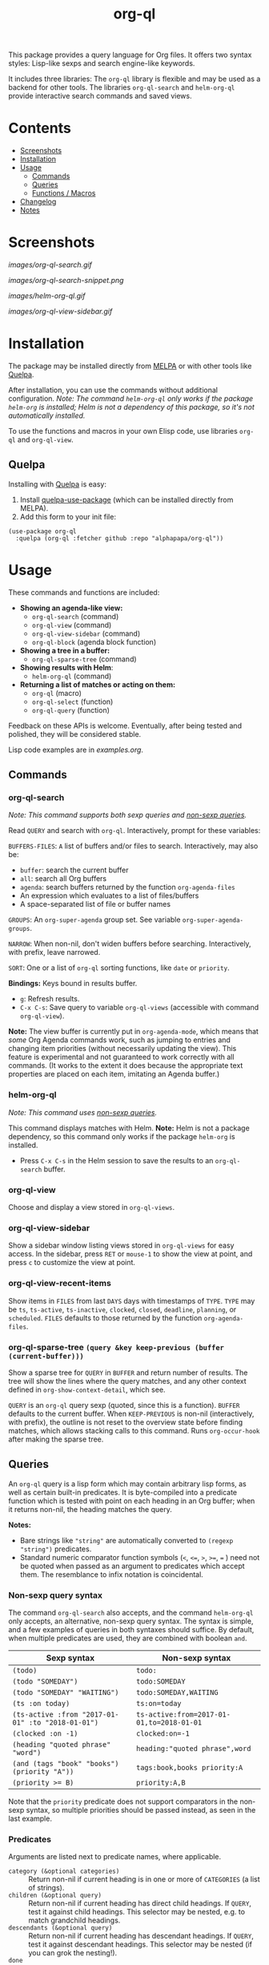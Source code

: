 #+TITLE: org-ql

#+BEGIN_HTML
<a href=https://alphapapa.github.io/dont-tread-on-emacs/><img src="images/dont-tread-on-emacs-150.png" align="right"></a>
#+END_HTML

[[https://melpa.org/#/org-ql][file:https://melpa.org/packages/org-ql-badge.svg]] [[https://stable.melpa.org/#/org-ql][file:https://stable.melpa.org/packages/org-ql-badge.svg]]

This package provides a query language for Org files.  It offers two syntax styles: Lisp-like sexps and search engine-like keywords.

It includes three libraries: The =org-ql= library is flexible and may be used as a backend for other tools.  The libraries =org-ql-search= and =helm-org-ql= provide interactive search commands and saved views.

* Contents
:PROPERTIES:
:TOC:      this
:END:
  -  [[#screenshots][Screenshots]]
  -  [[#installation][Installation]]
  -  [[#usage][Usage]]
    -  [[#commands][Commands]]
    -  [[#queries][Queries]]
    -  [[#functions--macros][Functions / Macros]]
  -  [[#changelog][Changelog]]
  -  [[#notes][Notes]]

* Screenshots

[[images/org-ql-search.gif]]

[[images/org-ql-search-snippet.png]]

[[images/helm-org-ql.gif]]

[[images/org-ql-view-sidebar.gif]]

* Installation
:PROPERTIES:
:TOC:      ignore-children
:END:

The package may be installed directly from [[https://melpa.org/#/org-ql][MELPA]] or with other tools like [[https://framagit.org/steckerhalter/quelpa][Quelpa]].

After installation, you can use the commands without additional configuration.  /Note: The command =helm-org-ql= only works if the package =helm-org= is installed; Helm is not a dependency of this package, so it's not automatically installed./

To use the functions and macros in your own Elisp code, use libraries =org-ql= and =org-ql-view=.

** Quelpa

Installing with [[https://framagit.org/steckerhalter/quelpa][Quelpa]] is easy:

1.  Install [[https://framagit.org/steckerhalter/quelpa-use-package#installation][quelpa-use-package]] (which can be installed directly from MELPA).
2.  Add this form to your init file:

#+BEGIN_SRC elisp
  (use-package org-ql
    :quelpa (org-ql :fetcher github :repo "alphapapa/org-ql"))
#+END_SRC

* Usage

These commands and functions are included:

+  *Showing an agenda-like view:*
     -  ~org-ql-search~ (command)
     -  ~org-ql-view~ (command)
     -  =org-ql-view-sidebar= (command)
     -  ~org-ql-block~ (agenda block function)
+  *Showing a tree in a buffer:*
     -  =org-ql-sparse-tree= (command)
+  *Showing results with Helm*:
     -  =helm-org-ql= (command)
+  *Returning a list of matches or acting on them:*
     -  ~org-ql~ (macro)
     -  ~org-ql-select~ (function)
     -  ~org-ql-query~ (function)

Feedback on these APIs is welcome.  Eventually, after being tested and polished, they will be considered stable. 

Lisp code examples are in [[examples.org]].

** Commands
:PROPERTIES:
:TOC:      ignore-children
:END:

*** org-ql-search

/Note: This command supports both sexp queries and [[#non-sexp-query-syntax][non-sexp queries]]./

Read ~QUERY~ and search with ~org-ql~.  Interactively, prompt for these variables:

~BUFFERS-FILES~: ~A~ list of buffers and/or files to search.  Interactively, may also be:

+ ~buffer~: search the current buffer 
+ ~all~: search all Org buffers 
+ ~agenda~: search buffers returned by the function ~org-agenda-files~ 
+ An expression which evaluates to a list of files/buffers 
+ A space-separated list of file or buffer names

~GROUPS~: An ~org-super-agenda~ group set.  See variable ~org-super-agenda-groups~.

~NARROW~: When non-nil, don't widen buffers before searching. Interactively, with prefix, leave narrowed.

~SORT~: One or a list of ~org-ql~ sorting functions, like ~date~ or ~priority~.

*Bindings:* Keys bound in results buffer.
+  =g=: Refresh results.
+  =C-x C-s=: Save query to variable ~org-ql-views~ (accessible with command ~org-ql-view~).

*Note:* The view buffer is currently put in ~org-agenda-mode~, which means that /some/ Org Agenda commands work, such as jumping to entries and changing item priorities (without necessarily updating the view).  This feature is experimental and not guaranteed to work correctly with all commands.  (It works to the extent it does because the appropriate text properties are placed on each item, imitating an Agenda buffer.)

*** helm-org-ql

/Note: This command uses [[#non-sexp-query-syntax][non-sexp queries]]./

This command displays matches with Helm.  *Note:* Helm is not a package dependency, so this command only works if the package =helm-org= is installed.

+  Press =C-x C-s= in the Helm session to save the results to an =org-ql-search= buffer.

*** org-ql-view

Choose and display a view stored in ~org-ql-views~.

*** org-ql-view-sidebar

Show a sidebar window listing views stored in =org-ql-views= for easy access.  In the sidebar, press =RET= or =mouse-1= to show the view at point, and press =c= to customize the view at point.

*** org-ql-view-recent-items

Show items in ~FILES~ from last ~DAYS~ days with timestamps of ~TYPE~.  ~TYPE~ may be ~ts~, ~ts-active~, ~ts-inactive~, ~clocked~, ~closed~, ~deadline~, ~planning~, or ~scheduled~.  =FILES= defaults to those returned by the function =org-agenda-files=.

*** org-ql-sparse-tree =(query &key keep-previous (buffer (current-buffer)))=

Show a sparse tree for ~QUERY~ in ~BUFFER~ and return number of results.  The tree will show the lines where the query matches, and any other context defined in ~org-show-context-detail~, which see.

~QUERY~ is an ~org-ql~ query sexp (quoted, since this is a function).  ~BUFFER~ defaults to the current buffer.  When ~KEEP-PREVIOUS~ is non-nil (interactively, with prefix), the outline is not reset to the overview state before finding matches, which allows stacking calls to this command.  Runs ~org-occur-hook~ after making the sparse tree.

** Queries

An =org-ql= query is a lisp form which may contain arbitrary lisp forms, as well as certain built-in predicates.  It is byte-compiled into a predicate function which is tested with point on each heading in an Org buffer; when it returns non-nil, the heading matches the query.

*Notes:*
+  Bare strings like ~"string"~ are automatically converted to ~(regexp "string")~ predicates.
+  Standard numeric comparator function symbols (~<~, ~<=~, ~>~, ~>=~, ~=~ ) need not be quoted when passed as an argument to predicates which accept them.  The resemblance to infix notation is coincidental.

*** Non-sexp query syntax
:PROPERTIES:
:TOC:      ignore
:END:

The command =org-ql-search= also accepts, and the command =helm-org-ql= only accepts, an alternative, non-sexp query syntax.  The syntax is simple, and a few examples of queries in both syntaxes should suffice.  By default, when multiple predicates are used, they are combined with boolean =and=.

| Sexp syntax                                     | Non-sexp syntax                         |
|-------------------------------------------------+-----------------------------------------|
| ~(todo)~                                          | ~todo:~                                   |
| ~(todo "SOMEDAY")~                                | ~todo:SOMEDAY~                            |
| ~(todo "SOMEDAY" "WAITING")~                      | ~todo:SOMEDAY,WAITING~                    |
| ~(ts :on today)~                                  | ~ts:on=today~                             |
| ~(ts-active :from "2017-01-01" :to "2018-01-01")~ | ~ts-active:from=2017-01-01,to=2018-01-01~ |
| ~(clocked :on -1)~                                | ~clocked:on=-1~                           |
| ~(heading "quoted phrase" "word")~                | ~heading:"quoted phrase",word~            |
| ~(and (tags "book" "books") (priority "A"))~      | ~tags:book,books priority:A~              |
| ~(priority >= B)~                                 | ~priority:A,B~                            |

Note that the =priority= predicate does not support comparators in the non-sexp syntax, so multiple priorities should be passed instead, as seen in the last example.

*** Predicates
:PROPERTIES:
:TOC:      ignore
:END:

Arguments are listed next to predicate names, where applicable.

+  ~category (&optional categories)~ :: Return non-nil if current heading is in one or more of ~CATEGORIES~ (a list of strings).
+  ~children (&optional query)~ :: Return non-nil if current heading has direct child headings.  If ~QUERY~, test it against child headings.  This selector may be nested, e.g. to match grandchild headings.
+  ~descendants (&optional query)~ :: Return non-nil if current heading has descendant headings.  If ~QUERY~, test it against descendant headings.  This selector may be nested (if you can grok the nesting!).
+  ~done~ :: Return non-nil if entry's ~TODO~ keyword is in ~org-done-keywords~.
+  ~habit~ :: Return non-nil if entry is a habit.
+  ~heading (&rest regexps)~ :: Return non-nil if current entry's heading matches all ~REGEXPS~ (regexp strings).
+  ~level (level-or-comparator &optional level)~ :: Return non-nil if current heading's outline level matches arguments.  The following forms are accepted: ~(level NUMBER)~: Matches if heading level is ~NUMBER~.  ~(level NUMBER NUMBER)~: Matches if heading level is equal to or between NUMBERs.  ~(level COMPARATOR NUMBER)~: Matches if heading level compares to ~NUMBER~ with ~COMPARATOR~.  ~COMPARATOR~ may be ~<~, ~<=~, ~>~, or ~>=~.
+  =path (&rest regexps)= :: Return non-nil if current heading's buffer's filename path matches any of =REGEXPS= (regexp strings).  Without arguments, return non-nil if buffer is file-backed.
+  ~priority (&optional comparator-or-priority priority)~ :: Return non-nil if current heading has a certain priority.  ~COMPARATOR-OR-PRIORITY~ should be either a comparator function, like ~<=~, or a priority string, like "A" (in which case (~=~ will be the comparator).  If ~COMPARATOR-OR-PRIORITY~ is a comparator, ~PRIORITY~ should be a priority string.  If both arguments are nil, return non-nil if heading has any defined priority.
+  ~property (property &optional value)~ :: Return non-nil if current entry has ~PROPERTY~ (a string), and optionally ~VALUE~ (a string).  Note that property inheritance is currently /not/ enabled for this predicate.  If you need to test with inheritance, you could use a custom predicate form, like ~(org-entry-get (point) "PROPERTY" 'inherit)~.
+  ~regexp (&rest regexps)~ :: Return non-nil if current entry matches all of ~REGEXPS~ (regexp strings).  Matches against entire entry, from beginning of its heading to the next heading.
+  ~tags (&optional tags)~ :: Return non-nil if current heading has one or more of ~TAGS~ (a list of strings).  Tests both inherited and local tags.
+  =tags-inherited (&optional tags)= :: Return non-nil if current heading's inherited tags include one or more of =TAGS= (a list of strings).  If TAGS is nil, return non-nil if heading has any inherited tags.
     -  Aliases: =inherited-tags=, =tags-i=, =itags=.
+  =tags-local (&optional tags)= :: Return non-nil if current heading's local tags include one or more of =TAGS= (a list of strings).  If TAGS is nil, return non-nil if heading has any local tags.
     -  Aliases: =local-tags=, =tags-l=, =ltags=.
+  =tags-all (tags)= :: Return non-nil if current heading includes all of =TAGS=.  Tests both inherited and local tags.
     -  Aliases: =tags&=.
+  ~todo (&optional keywords)~ :: Return non-nil if current heading is a ~TODO~ item.  With ~KEYWORDS~, return non-nil if its keyword is one of ~KEYWORDS~ (a list of strings).  When called without arguments, only matches non-done tasks (i.e. does not match keywords in ~org-done-keywords~).

*** Date/time predicates
:PROPERTIES:
:TOC:      ignore
:END:

All of these predicates take optional keyword arguments ~:from~, ~:to:~, and ~:on~:

+  If ~:from~, return non-nil if entry has a timestamp on or after ~:from~.
+  If ~:to~, return non-nil if entry has a timestamp on or before ~:to~.
+  If ~:on~, return non-nil if entry has a timestamp on date ~:on~.

Argument values should be either a number of days (positive to look forward, or negative to look backward), a ~ts~ struct, or a string parseable by ~parse-time-string~ (the string may omit the time value).

*Predicates:*
+  ~ts~ :: Return non-nil if current entry has a timestamp in given period.  If no arguments are specified, return non-nil if entry has any timestamp.
+  ~ts-active~, ~ts-a~ :: Like ~ts~, but only matches active timestamps.
+  ~ts-inactive~, ~ts-i~ :: Like ~ts~, but only matches inactive timestamps.

The following predicates, in addition to the keyword arguments, can also take a single argument, a number, which looks backward or forward a number of days.  The number can be negative to invert the direction.

*Backward-looking:*
+  ~clocked~ :: Return non-nil if current entry was clocked in given period.  If no arguments are specified, return non-nil if entry was clocked at any time.  Note: Clock entries are expected to be clocked out.  Currently clocked entries (i.e. with unclosed timestamp ranges) are ignored.
+  ~closed~ :: Return non-nil if current entry was closed in given period.  If no arguments are specified, return non-nil if entry was closed at any time.

*Forward-looking:*
+  ~deadline~ :: Return non-nil if current entry has deadline in given period.  If argument is =auto=, return non-nil if entry has deadline within =org-deadline-warning-days=.  If no arguments are specified, return non-nil if entry has any deadline.
+  ~planning~ :: Return non-nil if current entry has planning timestamp in given period (i.e. its deadline, scheduled, or closed timestamp).  If no arguments are specified, return non-nil if entry is scheduled at any time.
+  ~scheduled~ :: Return non-nil if current entry is scheduled in given period.  If no arguments are specified, return non-nil if entry is scheduled at any time.

** Functions / Macros
:PROPERTIES:
:TOC:      ignore-children
:END:

*** Agenda-like views

**** Function: ~org-ql-block~

For use as a custom agenda block type in ~org-agenda-custom-commands~.  For example, you could define a custom series command like this, which would list all priority A items tagged =Emacs= with to-do keyword =SOMEDAY=, followed by the standard agenda view, in a single buffer:

#+BEGIN_SRC elisp
  (setq org-agenda-custom-commands
        '(("ces" "Custom: Agenda and Emacs SOMEDAY [#A] items"
           ((org-ql-block '(and (todo "SOMEDAY")
                                (tags "Emacs")
                                (priority "A"))
                          ((org-ql-block-header "SOMEDAY :Emacs: High-priority")))
            (agenda)))))
#+END_SRC

Which would be equivalent to a ~tags-todo~ search like this:

#+BEGIN_SRC elisp
  (setq org-agenda-custom-commands
        '(("ces" "Custom: Agenda and Emacs SOMEDAY [#A] items"
           ((tags-todo "PRIORITY=\"A\"+Emacs/!SOMEDAY")
            (agenda)))))
#+END_SRC

However, the ~org-ql-block~ version runs in about 1/5th the time.

The variable =org-ql-block-header= may be bound to a string to use as the block header, otherwise the header is formed automatically.

*** Listing / acting-on results

**** Function: ~org-ql-select~

/Arguments:/ ~(buffers-or-files query &key action narrow sort)~

Return items matching ~QUERY~ in ~BUFFERS-OR-FILES~.

~BUFFERS-OR-FILES~ is a one or a list of files and/or buffers.

~QUERY~ is an ~org-ql~ query sexp (quoted, since this is a function).

~ACTION~ is a function which is called on each matching entry with point at the beginning of its heading.  It may be:

  - ~element~ or nil: Equivalent to ~org-element-headline-parser~.

  - ~element-with-markers~: Equivalent to calling ~org-element-headline-parser~, with markers added using ~org-ql--add-markers~.  Suitable for formatting with ~org-ql-agenda--format-element~, allowing insertion into an Org Agenda-like buffer.

  - A sexp, which will be byte-compiled into a lambda function.

  - A function symbol.

If ~NARROW~ is non-nil, buffers are not widened (the default is to widen and search the entire buffer).

~SORT~ is either nil, in which case items are not sorted; or one or a list of defined ~org-ql~ sorting methods (~date~, ~deadline~, ~scheduled~, ~todo~, ~priority~, or ~random~); or a user-defined comparator function that accepts two items as arguments and returns nil or non-nil.

Examples:

#+BEGIN_SRC elisp
  ;; Return list of to-do headings in inbox file with tags and to-do keywords:
  (org-ql-select "~/org/inbox.org"
    '(todo)
    :action #'org-get-heading)
  ;; => ("TODO Practice leaping tall buildings in a single bound  :personal:" ...)

  ;; Without tags and to-do keywords:
  (org-ql-select "~/org/inbox.org"
    '(todo)
    :action '(org-get-heading t t))
  ;; => ("Practice leaping tall buildings in a single bound" ...)

  ;; Return WAITING heading elements in agenda files:
  (org-ql-select (org-agenda-files)
    '(todo "WAITING")
    :action 'element)
  ;; => ((headline (:raw-value "Visit the moon" ...) ...) ...)

  ;; Since `element' is the default for ACTION, it may be omitted:
  (org-ql-select (org-agenda-files)
    '(todo "WAITING"))
  ;; => ((headline (:raw-value "Visit the moon" ...) ...) ...)
#+END_SRC

**** Function: ~org-ql-query~

/Arguments:/ ~(&key (select 'element-with-markers) from where order-by narrow)~

Like ~org-ql-select~, but arguments are named more like a ~SQL~ query.

+  ~SELECT~ corresponds to the ~org-ql-select~ argument ~ACTION~.
+  ~FROM~ corresponds to the ~org-ql-select~ argument ~BUFFERS-OR-FILES~.
+  ~WHERE~ corresponds to the ~org-ql-select~ argument ~QUERY~.
+  ~ORDER-BY~ corresponds to the ~org-ql-select~ argument ~SORT~, which see.
+  ~NARROW~ corresponds to the ~org-ql-select~ argument ~NARROW~.

Examples:

#+BEGIN_SRC elisp
  ;; Return list of to-do headings in inbox file with tags and to-do keywords:
  (org-ql-query
    :select #'org-get-heading
    :from "~/org/inbox.org"
    :where '(todo))
  ;; => ("TODO Practice leaping tall buildings in a single bound  :personal:" ...)

  ;; Without tags and to-do keywords:
  (org-ql-query
    :select '(org-get-heading t t)
    :from "~/org/inbox.org"
    :where '(todo))
  ;; => ("Practice leaping tall buildings in a single bound" ...)

  ;; Return WAITING heading elements in agenda files:
  (org-ql-query
    :select 'element
    :from (org-agenda-files)
    :where '(todo "WAITING"))
  ;; => ((headline (:raw-value "Visit the moon" ...) ...) ...)

  ;; Since `element' is the default for SELECT, it may be omitted:
  (org-ql-query
    :from (org-agenda-files)
    :where '(todo "WAITING"))
  ;; => ((headline (:raw-value "Visit the moon" ...) ...) ...)
#+END_SRC

**** Macro: ~org-ql~

/Arguments:/ ~(buffers-or-files query &key sort narrow markers action)~

Expands into a call to ~org-ql-select~ with the same arguments.  For convenience, arguments should be unquoted.

* Changelog
:PROPERTIES:
:TOC:      ignore-children
:END:

/Note:/ Breaking changes may be made before version 1.0, but in the event of major changes, attempts at backward compatibility will be made with obsolescence declarations, translation of arguments, etc.  Users who need stability guarantees before 1.0 may choose to use tagged stable releases.

** 0.3.2

*Fixed*
+  In =org-ql-search=, accept symbol as ~:super-groups~ argument.
+  In the =This week= and =Next week= default =org-ql-views= views, set timestamps for beginning-of-week to 00:00:00 and end-of-week to 23:59:59.

** 0.3.1

*Fixed*
+  Compatibility with Org 9.2.  Thanks to [[https://github.com/leungbk][Brian Leung]].

** 0.3

*Added*
+  Alternative, non-sexp query syntax for commands =org-ql-search= and =helm-org-ql=.  See [[#non-sexp-query-syntax][documentation]].
+  Command =helm-org-ql=.
+  Command =org-ql-sparse-tree=, like =org-sparse-tree= for =org-ql= queries.  (Thanks to [[https://github.com/akirak][Akira Komamura]].)
+  Command =org-ql-view-sidebar=.
+  Per-buffer, per-heading tag caching, which increases the speed of tags-related queries by 6-7x.
+  More tags-related predicates and aliases:
     -  For inherited tags: =tags-inherited=, =inherited-tags=, =tags-i=, =itags=.
     -  For heading-local tags: =tags-local=, =local-tags=, =tags-l=, =ltags=.
     -  =tags-all=, =tags&=: Matches all given tags using boolean =AND= (rather than boolean =OR=, which the =tags= predicate uses).
+  Variable =org-ql-block-header=, which overrides the default header in =org-ql-block= agenda blocks.
+  Predicate =(path)=.
+  Option =org-ql-views= may now be customized in a guided, structured way with the customization UI (e.g. =M-x customize-option RET org-ql-views RET=, or press =c= in the =org-ql-view-sidebar= buffer).
+  Enable more Org Agenda commands in =org-ql-view= buffers (e.g. setting deadlines and scheduling).  (Fixes [[https://github.com/alphapapa/org-ql/issues/35][#35]].  Thanks to [[https://github.com/mz-pdm][Milan Zamazal]] and [[https://github.com/mskorzhinskiy][Mikhail Skorzhinskii]].)
+  Function =org-ql-select='s =buffers-files= argument can be a function which returns a list of buffers and/or files.

*Changed*
+  Predicate =heading= now accepts multiple regexps, which are matched with boolean =AND=.
+  Predicate =regexp= now matches its regexp arguments with boolean =AND=.
+  Package =org-super-agenda= is now a dependency.  This removes the need for awkward code to handle the case where it's not installed, and makes grouping features always available.  Of course, the global minor mode =org-super-agenda-mode= is not activated by =org-ql=, so no behavior is changed in Org Agenda or =org-ql=; it only means that commands like =org-ql-search= will always provide grouping when called with the appropriate arguments.

*Removed*
+  Macro =org-ql-agenda=.  Instead, use function =org-ql-search=.  See also command =org-ql-view=, etc.

*Fixed*
+  Predicate =heading= now matches only against heading text, i.e. not including tags at the end of the line, to-do keyword, etc.
+  Predicate =todo= now matches case-sensitively, avoiding non-todo-keyword matches (e.g. a heading which begins =Waiting on= will no longer match for a todo keyword =WAITING=).
+  Interactive completion in =org-ql-search=.

*Internal*
+  Refactored code from file =org-ql-agenda.el= into files =org-ql-search.el= and =org-ql-view.el=.  Function and variable names have been changed accordingly.

** 0.2.3

*Fixed*
+  Priority queries could fail to match headings whose to-do keywords had non-alphabetic characters, like =TO-READ=.

** 0.2.2

*Fixed*
+  =(deadline auto)= selector matched entries whose deadlines had a warning period that had not yet been entered (=org-deadline-warning-days= too soon).

** 0.2.1

*Fixed*
+  =(descendants)= selector matched against parent heading instead of only descendants.

** 0.2
:PROPERTIES:
:ID:       67be09f9-e959-4333-9be2-93ad8f458fbe
:END:

*Added*
+  Function ~org-ql-query~, like ~org-ql-select~ but with arguments named more like a SQL query.
+  Bare strings like ~"string"~ can be used in queries, which are converted to ~(regexp "string")~ automatically.
+  Selector ~(regexp)~ accepts multiple regexps to test.
+  Macro ~org-ql~ and functions ~org-ql-query~ and ~org-ql-select~ now also accept a comparator function in their ~:sort~ argument.
+  Function ~org-ql-block~, which works as an Org Agenda series/composite/block command, usable in custom agenda commands defined in variable ~org-agenda-custom-commands~.  (Inspired by [[https://github.com/pestctrl/emacs-config/blob/84c557982a860e86d6f67976a82ea776a7bd2c7a/config-org-new.org#my-own-agenda-renderer][Benson Chu's config]].)
+  Function ~org-ql-agenda--agenda~ optionally takes a list of entries as an argument.
+  Selectors ~ts-a~ and ~ts-i~, aliases for ~ts-active~ and ~ts-inactive~.
+  Selector ~ts~ now accepts a ~:type~ argument.
+  Face =org-ql-agenda-due-date=.
+  Selectors ~(children)~ and ~(descendants)~.
+  Function ~org-ql-search~ and macro ~org-ql-agenda~ accept a ~:title~ argument, which is displayed in the header.
+  Command ~org-ql-search~ offers global ~org-super-agenda-groups~ in completion.
+  Customization group ~org-ql~.
+  Command ~org-ql-view~, which displays views saved to variable ~org-ql-views~, which can be saved from ~org-ql-search~ buffers with command ~org-ql-search-save~, which is bound to =C-x C-s= in view buffers.
+  Variable ~org-ql-view-map~, active in view buffers displayed by ~org-ql-search~, ~org-ql-agenda~, and ~org-ql-view~.
+  =random= sort method.
+  Save position when refreshing search buffers.

*Changed*
+  Function ~org-ql-query~ renamed to ~org-ql-select~.  ~org-ql-query~ now refers to a new function.
+  Macro ~org-ql~ no longer accepts a ~:markers~ argument.  Instead, use argument ~:action element-with-markers~.  See function ~org-ql-select~, which ~org-ql~ calls.
+  Selector ~(todo)~ no longer matches "done" keywords when used without arguments (i.e. the ones in variable ~org-done-keywords~).
+  Overhauled date/time-based predicates.  See documentation for new argument signatures.

*Removed*
+  Selector ~(date)~, replaced by ~(ts)~.

*Fixed*
+  Handle date ranges in date-based selectors.  (Thanks to [[https://github.com/codygman][Cody Goodman]], [[https://github.com/swflint][Samuel W. Flint]], and [[https://github.com/vikasrawal][Vikas Rawal]].)
+  Don't overwrite bindings in =org-agenda-mode-map=.
+  Don't search buffers without headings, and show a message if the user attempts it.
+  Don't search hidden/special buffers.
+  Properly accept arbitrary sort functions in =org-ql-select=, etc.  (Fixes [[https://github.com/alphapapa/org-ql/issues/37][#37]].  Thanks to [[https://github.com/mz-pdm][Milan Zamazal]].)
+  Planning-line-related predicates searched too far into entries.
+  Add autoloads.  (Fixes [[https://github.com/alphapapa/org-ql/pull/36/files#][#36]].  Thanks to [[https://github.com/akirak][Akira Komamura]].)

*Compatibility*
+  Fixes for compatibility with Org 9.2.  (Thanks to [[https://github.com/ataias][Ataias Pereira Reis]] and [[https://github.com/dakra][Daniel Kraus]].)

*Internal*
+  Optimizations for some query selectors, e.g. =regexp= and =todo=.  These can provide a significant improvement for some queries.  See benchmarks in [[file:notes.org][notes.org]].
+  Library [[https://github.com/alphapapa/ts.el][ts]] is now used for parsing and comparing timestamps.

** 0.1

First tagged release.

* Notes
:PROPERTIES:
:TOC:      ignore-children
:END:

** Comparison with Org Agenda searches

Of course, queries like these can already be written with Org Agenda searches, but the syntax can be complex.  For example, this query would be difficult to write in a standard Org Agenda search, because it matches against a to-do keyword /and/ a plain-text search.  As described in the [[https://orgmode.org/worg/org-tutorials/advanced-searching.html#combining-metadata-and-full-text-queries][advanced searching tutorial]], it would require using ~org-search-view~ with a query with specific regular expression syntax, like this:

#+BEGIN_EXAMPLE
  +lisp +{^\*+\s-+TO-READ\s-}
#+END_EXAMPLE

But with ~org-ql-agenda~, you would write:

#+BEGIN_SRC elisp
  (org-ql-agenda
    (and (regexp "lisp")
         (todo "TO-READ")))
#+END_SRC

** org-sidebar

This package is used by [[https://github.com/alphapapa/org-sidebar][org-sidebar]], which presents a customizable agenda-like view in a sidebar window.

* License
:PROPERTIES:
:TOC:      ignore
:END:

GPLv3

* COMMENT Code                                                     :noexport:
:PROPERTIES:
:TOC:      ignore
:END:

# The COMMENT keyword prevents GitHub's renderer from showing this entry.

Code used to update this document.

** Predicates

Generates the predicate subtree.

#+BEGIN_SRC elisp :results silent :exports code
  (defun org-ql--readme-update-predicates ()
    "Update predicate subtree in current document."
    (interactive)
    (org-ql--readme-replace-node '("Usage" "Queries" "Predicates") (org-ql--readme-predicate-list)))

  (defun org-ql--readme-replace-node (outline-path string)
    "Replace contents of node at OUTLINE-PATH with STRING."
    (org-with-wide-buffer
     (-let* ((subtree-marker (org-find-olp outline-path t))
             ((_headline element) (progn
                                    (goto-char subtree-marker)
                                    (org-element-headline-parser (point-max))))
             ((&plist :contents-begin beg :contents-end end) element))
       (goto-char beg)
       (delete-region (point) (1- end))
       (insert string "\n"))))

  (defun org-ql--readme-predicate-list ()
    "Return an Org list string documenting predicates."
    (concat (unpackaged/docstring-to-org
             "Arguments are listed next to predicate names, where applicable.

  Note that, for convenience, standard numeric comparator function symbols (`<', `=', etc.) do not need to be quoted when passed as an argument to these predicates.  The resemblance to infix notation is coincidental.  See examples in documentation.\n\n")
            (s-join "\n" (->> org-ql-predicates
                              (--sort (string< (symbol-name (plist-get it :name))
                                               (symbol-name (plist-get other :name))))
                              (--map (-let* (((&plist :name name :docstring docstring :fn fn :args args) it)
                                             (args (->> args
                                                        (--replace-where (listp it) (car it))
                                                        (--replace-where (eq '&rest it) '&optional))))
                                       (if docstring
                                           (progn
                                             (setq docstring (s-replace "\n" "  " docstring))
                                             (format "+  ~%s%s~ :: %s" name
                                                     (if args
                                                         (format " %s" args)
                                                       "")
                                                     (unpackaged/docstring-to-org docstring)))
                                         (when (s-prefix? "org-ql-" (symbol-name name))
                                           (warn "No docstring for: %s" name))
                                         nil)))
                              -non-nil))))
#+END_SRC

*** TODO Use async

If ~org-ql~ is loaded byte-compiled, the argument lists are not named properly (not sure why, as ~help-function-arglist~ is supposed to handle that).  We could run the function in another Emacs process with ~async~ to avoid this.

** File-local variables

# Local Variables:
# eval: (require 'org-make-toc)
# before-save-hook: org-make-toc
# End:
